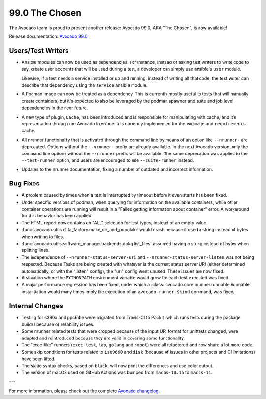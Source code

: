===============
99.0 The Chosen
===============

The Avocado team is proud to present another release: Avocado 99.0,
AKA "The Chosen", is now available!

Release documentation: `Avocado 99.0
<http://avocado-framework.readthedocs.io/en/99.0/>`_

Users/Test Writers
==================

* Ansible modules can now be used as dependencies.  For instance,
  instead of asking test writers to write code to say, create user
  accounts that will be used during a test, a developer can simply use
  ansible's ``user`` module.

  Likewise, if a test needs a service installed or up and running:
  instead of writing all that code, the test writer can describe that
  dependency using the ``service`` ansible module.

* A Podman image can now be treated as a dependency.  This is currently
  mostly useful to tests that will manually create containers, but
  it's expected to also be leveraged by the podman spawner and suite
  and job level dependencies in the near future.

* A new type of plugin, ``Cache``, has been introduced and is
  responsible for manipulating with cache, and it's representation
  through the Avocado interface. It is currently implemented for
  the ``vmimage`` and ``requirements`` cache.

* All nrunner functionality that is activated through the command line
  by means of an option like ``--nrunner-`` are deprecated.  Options
  without the ``--nrunner-`` prefix are already available.  In the
  next Avocado version, only the command line options without the
  ``--nrunner`` prefix will be available.  The same deprecation was
  applied to the ``--test-runner`` option, and users are encouraged
  to use ``--suite-runner`` instead.

* Updates to the nrunner documentation, fixing a number of outdated
  and incorrect information.

Bug Fixes
=========

* A problem caused by times when a test is interrupted by timeout
  before it even starts has been fixed.

* Under specific versions of podman, when querying for information on
  the available containers, while other container operations are running
  will result in a "Failed getting information about container" error.
  A workaround for that behavior has been applied.

* The HTML report now contains an "ALL" selection for test types,
  instead of an empty value.

* :func:`avocado.utils.data_factory.make_dir_and_populate` would crash
  because it used a string instead of bytes when writing to files.

* :func:`avocado.utils.software_manager.backends.dpkg.list_files`
  assumed having a string instead of bytes when splitting lines.

* The independence of ``--nrunner-status-server-uri``
  and ``--nrunner-status-server-listen`` was not being respected.
  Because Tasks are being created with whatever is the current status
  server URI (either determined automatically, or with the "listen"
  config), the "uri" config went unused.  These issues are now fixed.

* A situation where the ``PYTHONPATH`` environment variable would grow
  for each test executed was fixed.

* A major performance regression has been fixed, under which a
  :class:`avocado.core.nrunner.runnable.Runnable` instantiation would
  many times imply the execution of an ``avocado-runner-$kind``
  command, was fixed.

Internal Changes
================

* Testing for s390x and ppc64le were migrated from Travis-CI to Packit
  (which runs tests during the package builds) because of reliability
  issues.

* Some nrunner related tests that were dropped because of the input
  URI format for unittests changed, were adapted and reintroduced
  because they are valid in covering some functionality.

* The "exec-like" runners (``exec-test``, ``tap``, ``golang`` and
  ``robot``) were all refactored and now share a lot more code.

* Some skip conditions for tests related to ``iso9660`` and ``disk``
  (because of issues in other projects and CI limitations) have been
  lifted.

* The static syntax checks, based on ``black``, will now print the
  differences and use color output.

* The version of macOS used on GitHub Actions was bumped from
  ``macos-10.15`` to ``macos-11``.

---

For more information, please check out the complete
`Avocado changelog
<https://github.com/avocado-framework/avocado/compare/98.0...99.0>`_.
